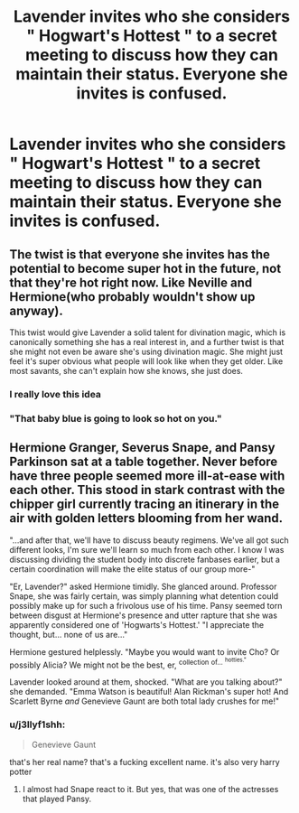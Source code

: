 #+TITLE: Lavender invites who she considers " Hogwart's Hottest " to a secret meeting to discuss how they can maintain their status. Everyone she invites is confused.

* Lavender invites who she considers " Hogwart's Hottest " to a secret meeting to discuss how they can maintain their status. Everyone she invites is confused.
:PROPERTIES:
:Author: Bleepbloopbotz
:Score: 130
:DateUnix: 1551355569.0
:DateShort: 2019-Feb-28
:FlairText: Prompt
:END:

** The twist is that everyone she invites has the potential to become super hot in the future, not that they're hot right now. Like Neville and Hermione(who probably wouldn't show up anyway).

This twist would give Lavender a solid talent for divination magic, which is canonically something she has a real interest in, and a further twist is that she might not even be aware she's using divination magic. She might just feel it's super obvious what people will look like when they get older. Like most savants, she can't explain how she knows, she just does.
:PROPERTIES:
:Author: lord_geryon
:Score: 200
:DateUnix: 1551368612.0
:DateShort: 2019-Feb-28
:END:

*** I really love this idea
:PROPERTIES:
:Author: girlikecupcake
:Score: 47
:DateUnix: 1551371250.0
:DateShort: 2019-Feb-28
:END:


*** "That baby blue is going to look so hot on you."
:PROPERTIES:
:Author: MannOf97
:Score: 29
:DateUnix: 1551377903.0
:DateShort: 2019-Feb-28
:END:


** Hermione Granger, Severus Snape, and Pansy Parkinson sat at a table together. Never before have three people seemed more ill-at-ease with each other. This stood in stark contrast with the chipper girl currently tracing an itinerary in the air with golden letters blooming from her wand.

"...and after that, we'll have to discuss beauty regimens. We've all got such different looks, I'm sure we'll learn so much from each other. I know I was discussing dividing the student body into discrete fanbases earlier, but a certain coordination will make the elite status of our group more-"

"Er, Lavender?" asked Hermione timidly. She glanced around. Professor Snape, she was fairly certain, was simply planning what detention could possibly make up for such a frivolous use of his time. Pansy seemed torn between disgust at Hermione's presence and utter rapture that she was apparently considered one of 'Hogwarts's Hottest.' "I appreciate the thought, but... none of us are..."

Hermione gestured helplessly. "Maybe you would want to invite Cho? Or possibly Alicia? We might not be the best, er, ^{collection} ^{of...} ^{^{hotties."}}

Lavender looked around at them, shocked. "What are you talking about?" she demanded. "Emma Watson is beautiful! Alan Rickman's super hot! And Scarlett Byrne /and/ Genevieve Gaunt are both total lady crushes for me!"
:PROPERTIES:
:Author: ForwardDiscussion
:Score: 89
:DateUnix: 1551368921.0
:DateShort: 2019-Feb-28
:END:

*** u/j3llyf1shh:
#+begin_quote
  Genevieve Gaunt
#+end_quote

that's her real name? that's a fucking excellent name. it's also very harry potter
:PROPERTIES:
:Author: j3llyf1shh
:Score: 52
:DateUnix: 1551378148.0
:DateShort: 2019-Feb-28
:END:

**** I almost had Snape react to it. But yes, that was one of the actresses that played Pansy.
:PROPERTIES:
:Author: ForwardDiscussion
:Score: 24
:DateUnix: 1551378508.0
:DateShort: 2019-Feb-28
:END:
